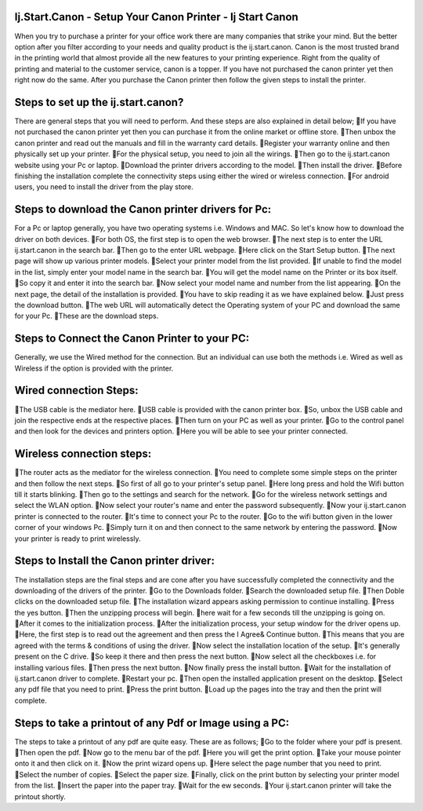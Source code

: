 *****
Ij.Start.Canon - Setup Your Canon Printer - Ij Start Canon
*****

When you try to purchase a printer for your office work there are many companies that strike your mind. But the better option after you filter according to your needs and quality product is the ij.start.canon. Canon is the most trusted brand in the printing world that almost provide all the new features to your printing experience. Right from the quality of printing and material to the customer service, canon is a topper. If you have not purchased the canon printer yet then right now do the same. After you purchase the Canon printer then follow the given steps to install the printer.

*****
Steps to set up the ij.start.canon?
*****

There are general steps that you will need to perform. And these steps are also explained in detail below;
If you have not purchased the canon printer yet then you can purchase it from the online market or offline store.
Then unbox the canon printer and read out the manuals and fill in the warranty card details.
Register your warranty online and then physically set up your printer.
For the physical setup, you need to join all the wirings.
Then go to the ij.start.canon website using your Pc or laptop.
Download the printer drivers according to the model.
Then install the driver.
Before finishing the installation complete the connectivity steps using either the wired or wireless connection.
For android users, you need to install the driver from the play store.

*****
Steps to download the Canon printer drivers for Pc:
*****

For a Pc or laptop generally, you have two operating systems i.e. Windows and MAC. So let's know how to download the driver on both devices.
For both OS, the first step is to open the web browser.
The next step is to enter the URL ij.start.canon in the search bar.
Then go to the enter URL webpage.
Here click on the Start Setup button.
The next page will show up various printer models.
Select your printer model from the list provided.
If unable to find the model in the list, simply enter your model name in the search bar.
You will get the model name on the Printer or its box itself.
So copy it and enter it into the search bar.
Now select your model name and number from the list appearing.
On the next page, the detail of the installation is provided.
You have to skip reading it as we have explained below.
Just press the download button.
The web URL will automatically detect the Operating system of your PC and download the same for your Pc.
These are the download steps.

*****
Steps to Connect the Canon Printer to your PC:
*****

Generally, we use the Wired method for the connection. But an individual can use both the methods i.e. Wired as well as Wireless if the option is provided with the printer.

*****
Wired connection Steps:
*****

The USB cable is the mediator here.
USB cable is provided with the canon printer box.
So, unbox the USB cable and join the respective ends at the respective places.
Then turn on your PC as well as your printer.
Go to the control panel and then look for the devices and printers option.
Here you will be able to see your printer connected.

*****
Wireless connection steps:
*****

The router acts as the mediator for the wireless connection.
You need to complete some simple steps on the printer and then follow the next steps.
So first of all go to your printer's setup panel.
Here long press and hold the Wifi button till it starts blinking.
Then go to the settings and search for the network.
Go for the wireless network settings and select the WLAN option.
Now select your router's name and enter the password subsequently.
Now your ij.start.canon printer is connected to the router.
It's time to connect your Pc to the router.
Go to the wifi button given in the lower corner of your windows Pc.
Simply turn it on and then connect to the same network by entering the password.
Now your printer is ready to print wirelessly.

*****
Steps to Install the Canon printer driver:
*****

The installation steps are the final steps and are cone after you have successfully completed the connectivity and the downloading of the drivers of the printer.
Go to the Downloads folder.
Search the downloaded setup file.
Then Doble clicks on the downloaded setup file.
The installation wizard appears asking permission to continue installing.
Press the yes button.
Then the unzipping process will begin.
here wait for a few seconds till the unzipping is going on.
After it comes to the initialization process.
After the initialization process, your setup window for the driver opens up.
Here, the first step is to read out the agreement and then press the I Agree& Continue button.
This means that you are agreed with the terms & conditions of using the driver.
Now select the installation location of the setup.
It's generally present on the C drive.
So keep it there and then press the next button.
Now select all the checkboxes i.e. for installing various files.
Then press the next button.
Now finally press the install button.
Wait for the installation of ij.start.canon driver to complete.
Restart your pc.
Then open the installed application present on the desktop.
Select any pdf file that you need to print.
Press the print button.
Load up the pages into the tray and then the print will complete.

*****
Steps to take a printout of any Pdf or Image using a PC:
*****

The steps to take a printout of any pdf are quite easy. These are as follows;
Go to the folder where your pdf is present.
Then open the pdf.
Now go to the menu bar of the pdf.
Here you will get the print option.
Take your mouse pointer onto it and then click on it.
Now the print wizard opens up.
Here select the page number that you need to print.
Select the number of copies.
Select the paper size.
Finally, click on the print button by selecting your printer model from the list.
Insert the paper into the paper tray.
Wait for the ew seconds.
Your ij.start.canon printer will take the printout shortly.
